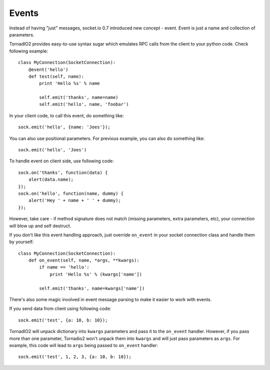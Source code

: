 ======
Events
======

Instead of having "just" messages, socket.io 0.7 introduced new concept - event.
Event is just a name and collection of parameters.

TornadIO2 provides easy-to-use syntax sugar which emulates RPC calls from the client
to your python code. Check following example:
::

    class MyConnection(SocketConnection):
        @event('hello')
        def test(self, name):
            print 'Hello %s' % name

            self.emit('thanks', name=name)
            self.emit('hello', name, 'foobar')

In your client code, to call this event, do something like:
::

    sock.emit('hello', {name: 'Joes'});

You can also use positional parameters. For previous example, you can also do something like:
::

    sock.emit('hello', 'Joes')

To handle event on client side, use following code:
::

    sock.on('thanks', function(data) {
        alert(data.name);
    });
    sock.on('hello', function(name, dummy) {
        alert('Hey ' + name + ' ' + dummy);
    });

However, take care - if method signature does not match (missing parameters, extra
parameters, etc), your connection will blow up and self destruct.

If you don't like this event handling approach, just override ``on_event`` in your
socket connection class and handle them by yourself:
::

    class MyConnection(SocketConnection):
        def on_event(self, name, *args, **kwargs):
            if name == 'hello':
                print 'Hello %s' % (kwargs['name'])

            self.emit('thanks', name=kwargs['name'])

There's also some magic involved in event message parsing to make it easier to work
with events.

If you send data from client using following code:
::

    sock.emit('test', {a: 10, b: 10});


TornadIO2 will unpack dictionary into ``kwargs`` parameters and pass it to the
``on_event`` handler. However, if you pass more than one parameter, Tornadio2 won't
unpack them into ``kwargs`` and will just pass parameters as ``args``. For example, this
code will lead to ``args`` being passed to ``on_event`` handler:
::

    sock.emit('test', 1, 2, 3, {a: 10, b: 10});
